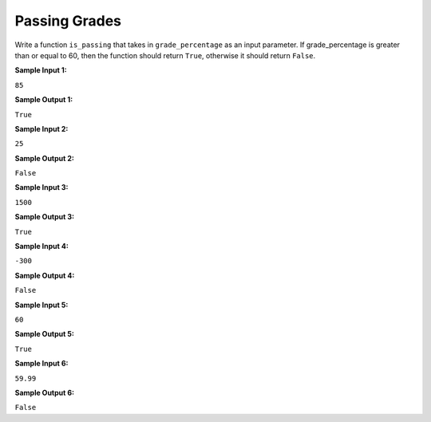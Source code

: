 Passing Grades
==============

Write a function ``is_passing`` that takes in ``grade_percentage`` as an input parameter. If grade_percentage is greater than or equal to 60, then the function should return ``True``, otherwise it should return ``False``.

**Sample Input 1:**

``85``

**Sample Output 1:**

``True``

**Sample Input 2:**

``25``

**Sample Output 2:**

``False``

**Sample Input 3:**

``1500``

**Sample Output 3:**

``True``

**Sample Input 4:**

``-300``

**Sample Output 4:**

``False``

**Sample Input 5:**

``60``

**Sample Output 5:**

``True``

**Sample Input 6:**

``59.99``

**Sample Output 6:**

``False``

.. challenge::
   :tester: /_static/cs515_challenges/Week1/Challenge17/test_grade.py

   # define your is_passing function here
